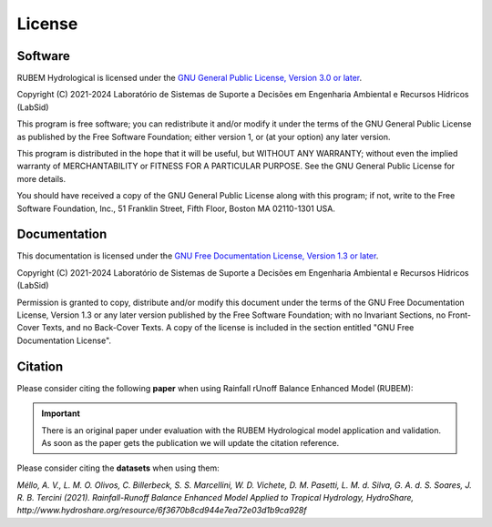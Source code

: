 License
=======

Software
--------

RUBEM Hydrological is licensed under the `GNU General Public License, Version 3.0 or later <http://www.gnu.org/licenses/gpl-3.0.en.html>`_.

Copyright (C) 2021-2024 Laboratório de Sistemas de Suporte a Decisões em Engenharia Ambiental e Recursos Hídricos (LabSid)

This program is free software; you can redistribute it and/or modify it under the terms of the GNU General Public License as published by the Free Software Foundation; either version 1, or (at your option) any later version.

This program is distributed in the hope that it will be useful, but WITHOUT ANY WARRANTY; without even the implied warranty of MERCHANTABILITY or FITNESS FOR A PARTICULAR PURPOSE. See the GNU General Public License for more details.

You should have received a copy of the GNU General Public License along with this program; if not, write to the Free Software Foundation, Inc., 51 Franklin Street, Fifth Floor, Boston MA 02110-1301 USA.

Documentation
-------------

This documentation is licensed under the `GNU Free Documentation License, Version 1.3 or later <http://www.gnu.org/licenses/fdl-1.3.en.html>`_.

Copyright (C) 2021-2024 Laboratório de Sistemas de Suporte a Decisões em Engenharia Ambiental e Recursos Hídricos (LabSid)

Permission is granted to copy, distribute and/or modify this document under the terms of the GNU Free Documentation License, Version 1.3 or any later version published by the Free Software Foundation; with no Invariant Sections, no Front-Cover Texts, and no Back-Cover Texts. A copy of the license is included in the section entitled "GNU Free Documentation License".

.. _cite-us:

Citation
--------

Please consider citing the following **paper** when using Rainfall rUnoff Balance Enhanced Model (RUBEM):

.. important::

    There is an original paper under evaluation with the RUBEM Hydrological model application and validation. As soon as the paper gets the publication we will update the citation reference.

Please consider citing the **datasets** when using them:

`Méllo, A. V., L. M. O. Olivos, C. Billerbeck, S. S. Marcellini, W. D. Vichete, D. M. Pasetti, L. M. d. Silva, G. A. d. S. Soares, J. R. B. Tercini (2021). Rainfall-Runoff Balance Enhanced Model Applied to Tropical Hydrology, HydroShare, http://www.hydroshare.org/resource/6f3670b8cd944e7ea72e03d1b9ca928f`
